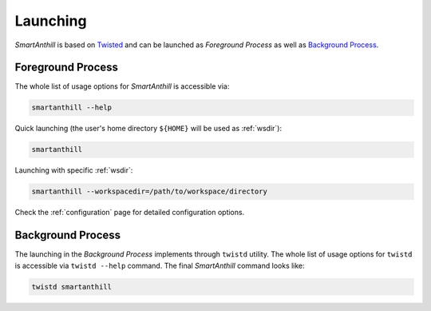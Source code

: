 ..  Copyright (c) 2015, OLogN Technologies AG. All rights reserved.
    Redistribution and use of this file in source (.rst) and compiled
    (.html, .pdf, etc.) forms, with or without modification, are permitted
    provided that the following conditions are met:
        * Redistributions in source form must retain the above copyright
          notice, this list of conditions and the following disclaimer.
        * Redistributions in compiled form must reproduce the above copyright
          notice, this list of conditions and the following disclaimer in the
          documentation and/or other materials provided with the distribution.
        * Neither the name of the OLogN Technologies AG nor the names of its
          contributors may be used to endorse or promote products derived from
          this software without specific prior written permission.
    THIS SOFTWARE IS PROVIDED BY THE COPYRIGHT HOLDERS AND CONTRIBUTORS "AS IS"
    AND ANY EXPRESS OR IMPLIED WARRANTIES, INCLUDING, BUT NOT LIMITED TO, THE
    IMPLIED WARRANTIES OF MERCHANTABILITY AND FITNESS FOR A PARTICULAR PURPOSE
    ARE DISCLAIMED. IN NO EVENT SHALL OLogN Technologies AG BE LIABLE FOR ANY
    DIRECT, INDIRECT, INCIDENTAL, SPECIAL, EXEMPLARY, OR CONSEQUENTIAL DAMAGES
    (INCLUDING, BUT NOT LIMITED TO, PROCUREMENT OF SUBSTITUTE GOODS OR
    SERVICES; LOSS OF USE, DATA, OR PROFITS; OR BUSINESS INTERRUPTION) HOWEVER
    CAUSED AND ON ANY THEORY OF LIABILITY, WHETHER IN CONTRACT, STRICT
    LIABILITY, OR TORT (INCLUDING NEGLIGENCE OR OTHERWISE) ARISING IN ANY WAY
    OUT OF THE USE OF THIS SOFTWARE, EVEN IF ADVISED OF THE POSSIBILITY OF SUCH
    DAMAGE

.. |SA| replace:: *SmartAnthill*

Launching
=========

|SA| is based on `Twisted <http://en.wikipedia.org/wiki/Twisted_(software)>`_
and can be launched as *Foreground Process* as well as
`Background Process <http://en.wikipedia.org/wiki/Background_process>`_.

Foreground Process
------------------

The whole list of usage options for |SA| is accessible via:

.. code-block:: bash

    smartanthill --help

Quick launching (the user's home directory ``${HOME}`` will be used as
:ref:`wsdir`):

.. code-block:: bash

    smartanthill

Launching with specific :ref:`wsdir`:


.. code-block:: bash

    smartanthill --workspacedir=/path/to/workspace/directory


Check the :ref:`configuration` page for detailed configuration options.


Background Process
------------------

The launching in the *Background Process* implements through ``twistd`` utility.
The whole list of usage options for ``twistd`` is accessible via
``twistd --help`` command. The final |SA| command looks like:

.. code-block:: bash

    twistd smartanthill
